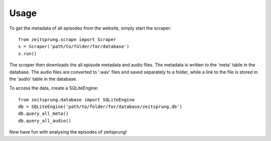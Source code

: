 =====
Usage
=====

To get the metadata of all episodes from the website, simply start the scraper::

    from zeitsprung.scrape import Scraper
    s = Scraper('path/to/folder/for/database')
    s.run()

The scraper then downloads the all episode metadata and audio files. The metadata is written to the 'meta' table in the
database. The audio files are converted to '.wav' files and saved separately to a folder, while a link to the file is
stored in the 'audio' table in the database.

To access the data, create a SQLiteEngine::

    from zeitsprung.database import SQLiteEngine
    db = SQLiteEngine('path/to/folder/for/database/zeitsprung.db')
    db.query_all_meta()
    db.query_all_audio()

Now have fun with analysing the episodes of zeitsprung!
